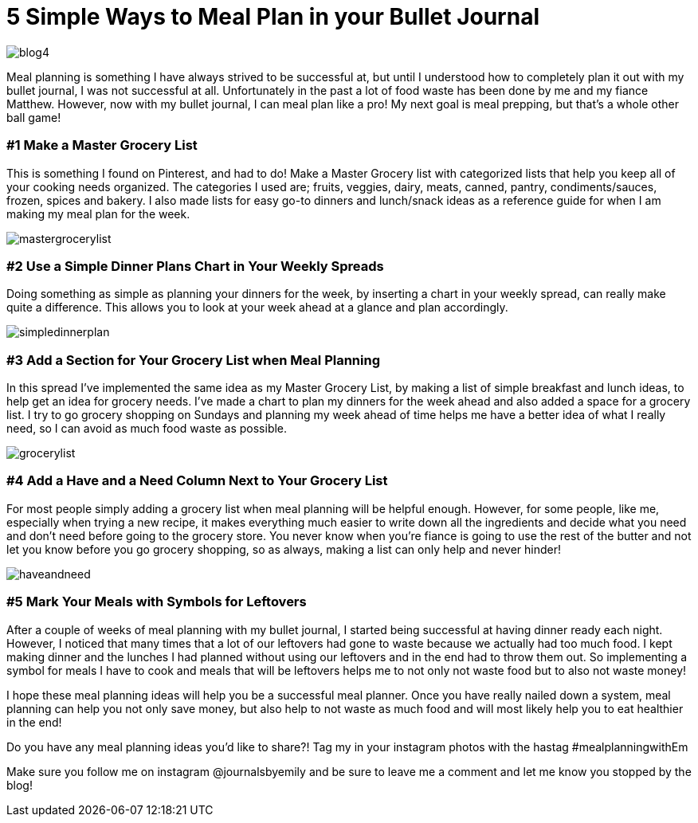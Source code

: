 = 5 Simple Ways to Meal Plan in your Bullet Journal

image::http://journalsbyemily.com/images/blog4.png[]

Meal planning is something I have always strived to be successful at, but until I understood how to completely plan it out with my bullet journal, I was not successful at all. Unfortunately in the past a lot of food waste has been done by me and my fiance Matthew. However, now with my bullet journal, I can meal plan like a pro! My next goal is meal prepping, but that's a whole other ball game!

### #1 Make a Master Grocery List

This is something I found on Pinterest, and had to do! Make a Master Grocery list with categorized lists that help you keep all of your cooking needs organized. The categories I used are; fruits, veggies, dairy, meats, canned, pantry, condiments/sauces, frozen, spices and bakery. I also made lists for easy go-to dinners and lunch/snack ideas as a reference guide for when I am making my meal plan for the week.


image::http://journalsbyemily.com/images/mastergrocerylist.png[]

### #2 Use a Simple Dinner Plans Chart in Your Weekly Spreads

Doing something as simple as planning your dinners for the week, by inserting a chart in your weekly spread, can really make quite a difference. This allows you to look at your week ahead at a glance and plan accordingly.

image::http://journalsbyemily.com/images/simpledinnerplan.png[]

### #3 Add a Section for Your Grocery List when Meal Planning

In this spread I've implemented the same idea as my Master Grocery List, by making a list of simple breakfast and lunch ideas, to help get an idea for grocery needs. I've made a chart to plan my dinners for the week ahead and also added a space for a grocery list. I try to go grocery shopping on Sundays and planning my week ahead of time helps me have a better idea of what I really need, so I can avoid as much food waste as possible. 

image::http://journalsbyemily.com/images/grocerylist.png[]

### #4 Add a Have and a Need Column Next to Your Grocery List

For most people simply adding a grocery list when meal planning will be helpful enough. However, for some people, like me, especially when trying a new recipe, it makes everything much easier to write down all the ingredients and decide what you need and don't need before going to the grocery store. You never know when you're fiance is going to use the rest of the butter and not let you know before you go grocery shopping, so as always, making a list can only help and never hinder!

image::http://journalsbyemily.com/images/haveandneed.png[]

### #5 Mark Your Meals with Symbols for Leftovers

After a couple of weeks of meal planning with my bullet journal, I started being successful at having dinner ready each night. However, I noticed that many times that a lot of our leftovers had gone to waste because we actually had too much food. I kept making dinner and the lunches I had planned without using our leftovers and in the end had to throw them out. So implementing a symbol for meals I have to cook and meals that will be leftovers helps me to not only not waste food but to also not waste money!

I hope these meal planning ideas will help you be a successful meal planner. Once you have really nailed down a system, meal planning can help you not only save money, but also help to not waste as much food and will most likely help you to eat healthier in the end!

Do you have any meal planning ideas you'd like to share?! Tag my in your instagram photos with the hastag #mealplanningwithEm

Make sure you follow me on instagram @journalsbyemily and be sure to leave me a comment and let me know you stopped by the blog!